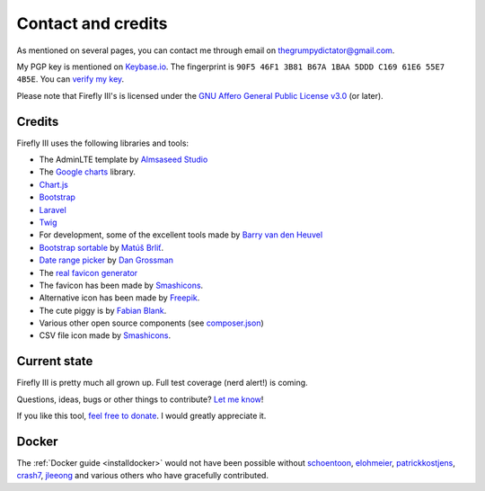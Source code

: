 .. _contact:

===================
Contact and credits
===================


As mentioned on several pages, you can contact me through email on `thegrumpydictator@gmail.com <thegrumpydictator@gmail.com>`_.

My PGP key is mentioned on `Keybase.io <https://keybase.io/jc5>`_. The fingerprint is ``90F5 46F1 3B81 B67A 1BAA 5DDD C169 61E6 55E7 4B5E``. You can `verify my key <https://gist.github.com/JC5/e5810692bea4513bd80381f57b2ed03a>`_.

Please note that Firefly III's is licensed under the `GNU Affero General Public License v3.0 <https://github.com/firefly-iii/firefly-iii/blob/master/LICENSE>`_ (or later).

Credits
-------

Firefly III uses the following libraries and tools:

-  The AdminLTE template by `Almsaseed Studio`_
-  The `Google charts`_ library.
-  `Chart.js`_
-  `Bootstrap`_
-  `Laravel`_
-  `Twig`_
-  For development, some of the excellent tools made by `Barry van den
   Heuvel`_
-  `Bootstrap sortable`_ by `Matúš Brliť`_.
-  `Date range picker`_ by `Dan Grossman`_
-  The `real favicon generator`_
-  The favicon has been made by `Smashicons`_.
-  Alternative icon has been made by `Freepik`_.
-  The cute piggy is by `Fabian Blank`_.
-  Various other open source components (see `composer.json`_)
-  CSV file icon made by `Smashicons`_.

.. _Almsaseed Studio: https://almsaeedstudio.com/
.. _Google charts: https://developers.google.com/chart/
.. _Chart.js: http://www.chartjs.org/
.. _Bootstrap: http://getbootstrap.com/
.. _Laravel: http://laravel.com/
.. _Twig: http://twig.sensiolabs.org/
.. _Barry van den Heuvel: https://github.com/barryvdh
.. _Bootstrap sortable: https://github.com/drvic10k/bootstrap-sortable
.. _Matúš Brliť: https://github.com/drvic10k
.. _Date range picker: https://github.com/dangrossman/bootstrap-daterangepicker/
.. _Dan Grossman: https://github.com/dangrossman
.. _real favicon generator: http://realfavicongenerator.net/
.. _Smashicons: https://www.flaticon.com/authors/smashicons
.. _Freepik: http://www.freepik.com
.. _Fabian Blank: https://unsplash.com/collections/388522/money-revenue
.. _composer.json: https://github.com/firefly-iii/firefly-iii/blob/master/composer.json


Current state
-------------

Firefly III is pretty much all grown up. Full test coverage (nerd alert!) is coming.

Questions, ideas, bugs or other things to contribute? `Let me know <https://github.com/firefly-iii/firefly-iii/issues>`_!

If you like this tool, `feel free to donate <https://www.paypal.com/cgi-bin/webscr?cmd=_s-xclick&hosted_button_id=44UKUT455HUFA>`_. I would greatly appreciate it.

Docker
------

The :ref:`Docker guide <installdocker>` would not have been possible without `schoentoon`_, `elohmeier`_, `patrickkostjens`_, `crash7`_, `jleeong`_
and various others who have gracefully contributed.

.. _schoentoon: https://github.com/schoentoon
.. _elohmeier: https://github.com/elohmeier
.. _patrickkostjens: https://github.com/patrickkostjens
.. _crash7: https://github.com/crash7
.. _jleeong: https://github.com/jleeong
